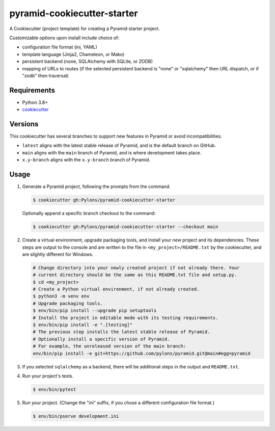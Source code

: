 ============================
pyramid-cookiecutter-starter
============================

.. image:: https://github.com/Pylons/pyramid-cookiecutter-starter/workflows/Build%20and%20test/badge.svg?branch=main
    :target: https://github.com/Pylons/pyramid-cookiecutter-starter/actions?query=branch%3Amain
    :alt: Main Branch Status

A Cookiecutter (project template) for creating a Pyramid starter project.

Customizable options upon install include choice of:

*   configuration file format (ini, YAML)
*   template language (Jinja2, Chameleon, or Mako)
*   persistent backend (none, SQLAlchemy with SQLite, or ZODB)
*   mapping of URLs to routes (if the selected persistent backend is "none" or "sqlalchemy" then URL dispatch, or if "zodb" then traversal)

Requirements
------------

*   Python 3.8+
*   `cookiecutter <https://cookiecutter.readthedocs.io/en/latest/installation.html>`_

Versions
--------

This cookiecutter has several branches to support new features in Pyramid or avoid incompatibilities.

*   ``latest`` aligns with the latest stable release of Pyramid, and is the default branch on GitHub.
*   ``main`` aligns with the ``main`` branch of Pyramid, and is where development takes place.
*   ``x.y-branch`` aligns with the ``x.y-branch`` branch of Pyramid.


Usage
-----

#.  Generate a Pyramid project, following the prompts from the command.

    .. code-block:: bash

        $ cookiecutter gh:Pylons/pyramid-cookiecutter-starter

    Optionally append a specific branch checkout to the command:

    .. code-block:: bash

        $ cookiecutter gh:Pylons/pyramid-cookiecutter-starter --checkout main

#.  Create a virtual environment, upgrade packaging tools, and install your new project and its dependencies.
    These steps are output to the console and are written to the file in ``<my_project>/README.txt`` by the cookiecutter, and are slightly different for Windows.

    .. code-block:: bash

        # Change directory into your newly created project if not already there. Your
        # current directory should be the same as this README.txt file and setup.py.
        $ cd <my_project>
        # Create a Python virtual environment, if not already created.
        $ python3 -m venv env
        # Upgrade packaging tools.
        $ env/bin/pip install --upgrade pip setuptools
        # Install the project in editable mode with its testing requirements.
        $ env/bin/pip install -e ".[testing]"
        # The previous step installs the latest stable release of Pyramid.
        # Optionally install a specific version of Pyramid.
        # For example, the unreleased version of the main branch:
        env/bin/pip install -e git+https://github.com/pylons/pyramid.git@main#egg=pyramid

#.  If you selected ``sqlalchemy`` as a backend, there will be additional steps in the output and ``README.txt``.

#.  Run your project's tests.

    .. code-block:: bash

        $ env/bin/pytest

#.  Run your project.
    (Change the "ini" suffix, if you chose a different configuration file format.)

    .. code-block:: bash

        $ env/bin/pserve development.ini
